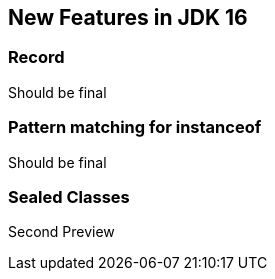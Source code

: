 == New Features in JDK 16
:sourcedir: ../src/main/java/net/bakaar/jdk/demo

=== Record

Should be final

=== Pattern matching for instanceof

Should be final

=== Sealed Classes 

Second Preview